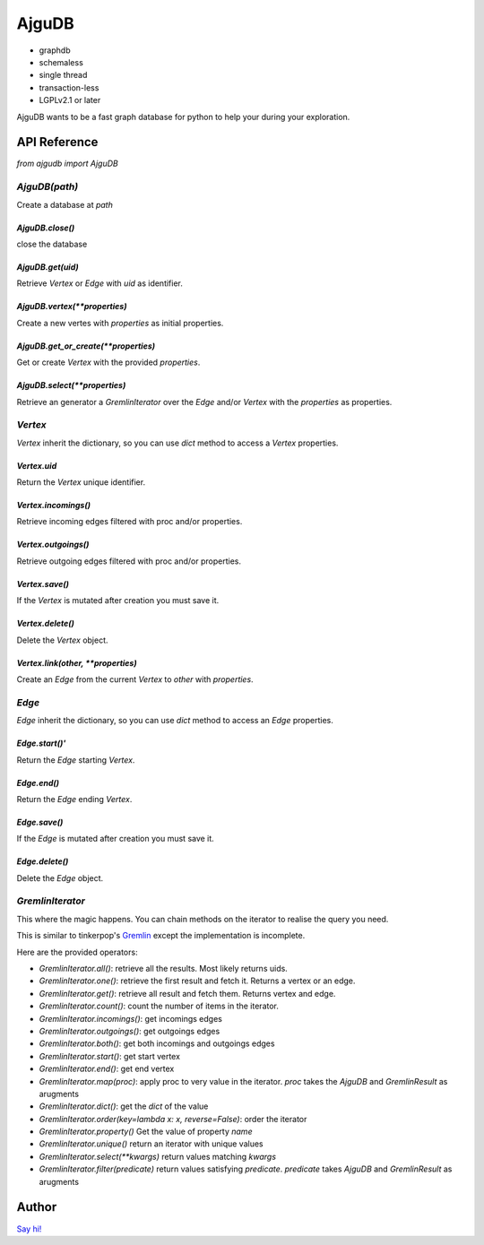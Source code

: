 ========
 AjguDB
========

- graphdb
- schemaless
- single thread
- transaction-less
- LGPLv2.1 or later

AjguDB wants to be a fast graph database for python to help your during your
exploration.

API Reference
=============

`from ajgudb import AjguDB`

`AjguDB(path)`
--------------

Create a database at `path`

`AjguDB.close()`
~~~~~~~~~~~~~~~~

close the database

`AjguDB.get(uid)`
~~~~~~~~~~~~~~~~~

Retrieve `Vertex` or `Edge` with `uid` as identifier.

`AjguDB.vertex(**properties)`
~~~~~~~~~~~~~~~~~~~~~~~~~~~~~

Create a new vertes with `properties` as initial properties.

`AjguDB.get_or_create(**properties)`
~~~~~~~~~~~~~~~~~~~~~~~~~~~~~~~~~~~~

Get or create `Vertex` with the provided `properties`.

`AjguDB.select(**properties)`
~~~~~~~~~~~~~~~~~~~~~~~~~~~~~

Retrieve an generator a `GremlinIterator` over the `Edge` and/or `Vertex` with
the `properties` as properties.

`Vertex`
--------

`Vertex` inherit the dictionary, so you can use `dict` method to access
a `Vertex` properties.

`Vertex.uid`
~~~~~~~~~~~~
Return the `Vertex` unique identifier.

`Vertex.incomings()`
~~~~~~~~~~~~~~~~~~~~
Retrieve incoming edges filtered with proc and/or properties.

`Vertex.outgoings()`
~~~~~~~~~~~~~~~~~~~~
Retrieve outgoing edges filtered with proc and/or properties.

`Vertex.save()`
~~~~~~~~~~~~~~~
If the `Vertex` is mutated after creation you must save it.

`Vertex.delete()`
~~~~~~~~~~~~~~~~~
Delete the `Vertex` object.

`Vertex.link(other, **properties)`
~~~~~~~~~~~~~~~~~~~~~~~~~~~~~~~~~~
Create an `Edge` from the current `Vertex` to `other` with `properties`.


`Edge`
------

`Edge` inherit the dictionary, so you can use `dict` method to access
an `Edge` properties.

`Edge.start()'`
~~~~~~~~~~~~~~~
Return the `Edge` starting `Vertex`.

`Edge.end()`
~~~~~~~~~~~~
Return the `Edge` ending `Vertex`.

`Edge.save()`
~~~~~~~~~~~~~
If the `Edge` is mutated after creation you must save it.

`Edge.delete()`
~~~~~~~~~~~~~~~
Delete the `Edge` object.


`GremlinIterator`
-----------------

This where the magic happens. You can chain methods on the iterator to
realise the query you need. 

This is similar to tinkerpop's `Gremlin <http://gremlindocs.spmallette.documentup.com>`_
except the implementation is incomplete.

Here are the provided operators:

- `GremlinIterator.all()`: retrieve all the results. Most likely returns uids.
- `GremlinIterator.one()`: retrieve the first result and fetch it. Returns a vertex or an edge.
- `GremlinIterator.get()`: retrieve all result and fetch them. Returns vertex and edge.
- `GremlinIterator.count()`: count the number of items in the iterator.
- `GremlinIterator.incomings()`: get incomings edges 
- `GremlinIterator.outgoings()`: get outgoings edges
- `GremlinIterator.both()`: get both incomings and outgoings edges
- `GremlinIterator.start()`: get start vertex
- `GremlinIterator.end()`: get end vertex
- `GremlinIterator.map(proc)`: apply proc to very value in the iterator.
  `proc` takes the `AjguDB` and `GremlinResult` as arugments
- `GremlinIterator.dict()`: get the `dict` of the value
- `GremlinIterator.order(key=lambda x: x, reverse=False)`: order the iterator
- `GremlinIterator.property()` Get the value of property `name` 
- `GremlinIterator.unique()` return an iterator with unique values
- `GremlinIterator.select(**kwargs)` return values matching `kwargs`
- `GremlinIterator.filter(predicate)` return values satisfying `predicate`.
  `predicate` takes `AjguDB` and `GremlinResult` as arugments


Author
======

`Say hi! <amirouche@hypermove.net>`_



